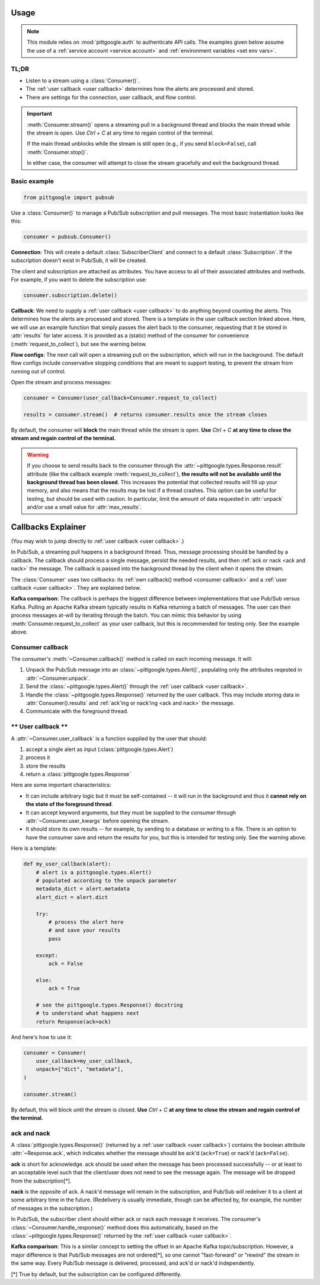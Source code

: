 ..
    This is the docstring for the pittgoogle.pubsub module.
    The file is intended to be included in docs/source/api/pubsub.rst.

Usage
------

.. note::

    This module relies on :mod:`pittgoogle.auth` to authenticate API calls.
    The examples given below assume the use of a :ref:`service account <service account>` and :ref:`environment variables <set env vars>`.

TL;DR
~~~~~~~

-   Listen to a stream using a :class:`Consumer()`.

-   The :ref:`user callback <user callback>` determines how the alerts are processed and stored.

-   There are settings for the connection, user callback, and flow control.

.. important::

    :meth:`Consumer.stream()` opens a streaming pull in a background thread and blocks
    the main thread while the stream is open.
    Use `Ctrl + C` at any time to regain control of the terminal.

    If the main thread unblocks while the stream is still open (e.g., if you send ``block=False``),
    call :meth:`Consumer.stop()`.

    In either case, the consumer will attempt to close the stream gracefully
    and exit the background thread.

.. _consumer basic:

Basic example
~~~~~~~~~~~~~~~~~~~~~~~~~~

.. code-block:: python

    from pittgoogle import pubsub

Use a :class:`Consumer()` to manage a Pub/Sub subscription and pull messages.
The most basic instantiation looks like this:

.. code-block:: python

    consumer = pubsub.Consumer()

**Connection**:
This will create a default :class:`SubscriberClient` and connect to a default :class:`Subscription`.
If the subscription doesn't exist in Pub/Sub, it will be created.

The client and subscription are attached as attributes.
You have access to all of their associated attributes and methods.
For example, if you want to delete the subscription use:

.. code-block::  python

    consumer.subscription.delete()

**Callback**:
We need to supply a :ref:`user callback <user callback>` to do anything beyond counting the alerts.
This determines how the alerts are processed and stored.
There is a template in the user callback section linked above.
Here, we will use an example function that simply passes the alert back to the consumer,
requesting that it be stored in :attr:`results` for later access.
It is provided as a (static) method of the consumer for convenience
(:meth:`request_to_collect`), but see the warning below.

**Flow configs**:
The next call will open a streaming pull on the subscription, which will run in
the background.
The default flow configs include conservative stopping conditions that are meant to
support testing, to prevent the stream from running out of control.

Open the stream and process messages:

.. code-block:: python

    consumer = Consumer(user_callback=Consumer.request_to_collect)

    results = consumer.stream()  # returns consumer.results once the stream closes

By default, the consumer will **block** the main thread while the stream is open.
**Use** `Ctrl + C` **at any time to close the stream and regain control of the terminal.**

.. warning::

    If you choose to send results back to the consumer through the
    :attr:`~pittgoogle.types.Response.result` attribute
    (like the callback example :meth:`request_to_collect`),
    **the results will not be available until the background thread has been closed**.
    This increases the potential that collected results will fill up your memory,
    and also means that the results may be lost if a thread crashes.
    This option can be useful for testing, but should be used with caution.
    In particular, limit the amount of data requested in :attr:`unpack` and/or
    use a small value for :attr:`max_results`.

.. _callbacks:

Callbacks Explainer
-------------------

(You may wish to jump directly to :ref:`user callback <user callback>`.)

In Pub/Sub, a streaming pull happens in a background thread.
Thus, message processing should be handled by a callback.
The callback should process a single message, persist the needed results, and then
:ref:`ack or nack <ack and nack>` the message.
The callback is passed into the background thread by the client when it opens the
stream.

The :class:`Consumer` uses two callbacks:
its :ref:`own callback() method <consumer callback>`
and a :ref:`user callback <user callback>`.
They are explained below.

**Kafka comparison**: The callback is perhaps the biggest difference between
implementations that use Pub/Sub versus Kafka.
Pulling an Apache Kafka stream typically results in Kafka returning a batch of messages.
The user can then process messages at-will by iterating through the batch.
You can mimic this behavior by using :meth:`Consumer.request_to_collect` as your
user callback, but this is recommended for testing only.
See the example above.

.. _consumer callback:

Consumer callback
~~~~~~~~~~~~~~~~~~~~~~

The consumer's :meth:`~Consumer.callback()` method is called on each incoming message.
It will:

#.  Unpack the Pub/Sub message into an :class:`~pittgoogle.types.Alert()`,
    populating only the attributes reqested in :attr:`~Consumer.unpack`.

#.  Send the :class:`~pittgoogle.types.Alert()` through the :ref:`user callback <user callback>`.

#.  Handle the :class:`~pittgoogle.types.Response()` returned by the user callback.
    This may include storing data in :attr:`Consumer().results`
    and :ref:`ack'ing or nack'ing <ack and nack>` the message.

#.  Communicate with the foreground thread.

.. _user callback:

**\*\* User callback \*\***
~~~~~~~~~~~~~~~~~~~~~~~~~~~

A :attr:`~Consumer.user_callback` is a function supplied by the user that should:

#.  accept a single alert as input (:class:`pittgoogle.types.Alert`)

#.  process it

#.  store the results

#.  return a :class:`pittgoogle.types.Response`

Here are some important characteristics:

-   It can include arbitrary logic but it must be self-contained --
    it will run in the background and thus it
    **cannot rely on the state of the foreground thread**.

-   It can accept keyword arguments, but they must be supplied to the consumer through
    :attr:`~Consumer.user_kwargs` before opening the stream.

-   It should store its own results --
    for example, by sending to a database or writing to a file.
    There is an option to have the consumer save and return the results for you,
    but this is intended for testing only.
    See the warning above.

Here is a template:

.. code-block:: python

    def my_user_callback(alert):
        # alert is a pittgoogle.types.Alert()
        # populated according to the unpack parameter
        metadata_dict = alert.metadata
        alert_dict = alert.dict

        try:
            # process the alert here
            # and save your results
            pass

        except:
            ack = False

        else:
            ack = True

        # see the pittgoogle.types.Response() docstring
        # to understand what happens next
        return Response(ack=ack)

And here's how to use it:

.. code-block:: python

    consumer = Consumer(
        user_callback=my_user_callback,
        unpack=["dict", "metadata"],
    )

    consumer.stream()

By default, this will block until the stream is closed.
**Use** `Ctrl + C` **at any time to close the stream and regain control of the terminal.**

.. _ack and nack:

ack and nack
~~~~~~~~~~~~~~

A :class:`pittgoogle.types.Response()` (returned by a :ref:`user callback <user callback>`)
contains the boolean attribute :attr:`~Response.ack`, which indicates whether the message
should be ack'd (``ack=True``) or nack'd (``ack=False``).

**ack** is short for acknowledge.
ack should be used when the message has been processed successfully -- or at least to
an acceptable level such that the client/user does not need to see the message again.
The message will be dropped from the subscription[\*].

**nack** is the opposite of ack.
A nack'd message will remain in the subscription, and Pub/Sub will redeliver it to a
client at some arbitrary time in the future.
(Redelivery is usually immediate, though can be affected by, for example, the number of
messages in the subscription.)

In Pub/Sub, the subscriber client should either ack or nack each message it receives.
The consumer's :class:`~Consumer.handle_response()` method does this automatically,
based on the :class:`~pittgoogle.types.Response()` returned by the :ref:`user callback <user callback>`.

**Kafka comparison**:
This is a similar concept to setting the offset in an Apache Kafka topic/subscription.
However, a major difference is that Pub/Sub messages are not ordered[\*], so one cannot
"fast-forward" or "rewind" the stream in the same way.
Every Pub/Sub message is delivered, processed, and ack'd or nack'd independently.

[\*] True by default, but the subscription can be configured differently.
